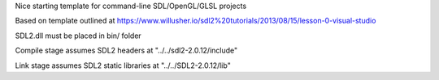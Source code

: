 Nice starting template for command-line SDL/OpenGL/GLSL projects

Based on template outlined at https://www.willusher.io/sdl2%20tutorials/2013/08/15/lesson-0-visual-studio

SDL2.dll must be placed in bin/ folder

Compile stage assumes SDL2 headers at "../../sdl2-2.0.12/include"

Link stage assumes SDL2 static libraries at "../../SDL2-2.0.12/lib"
